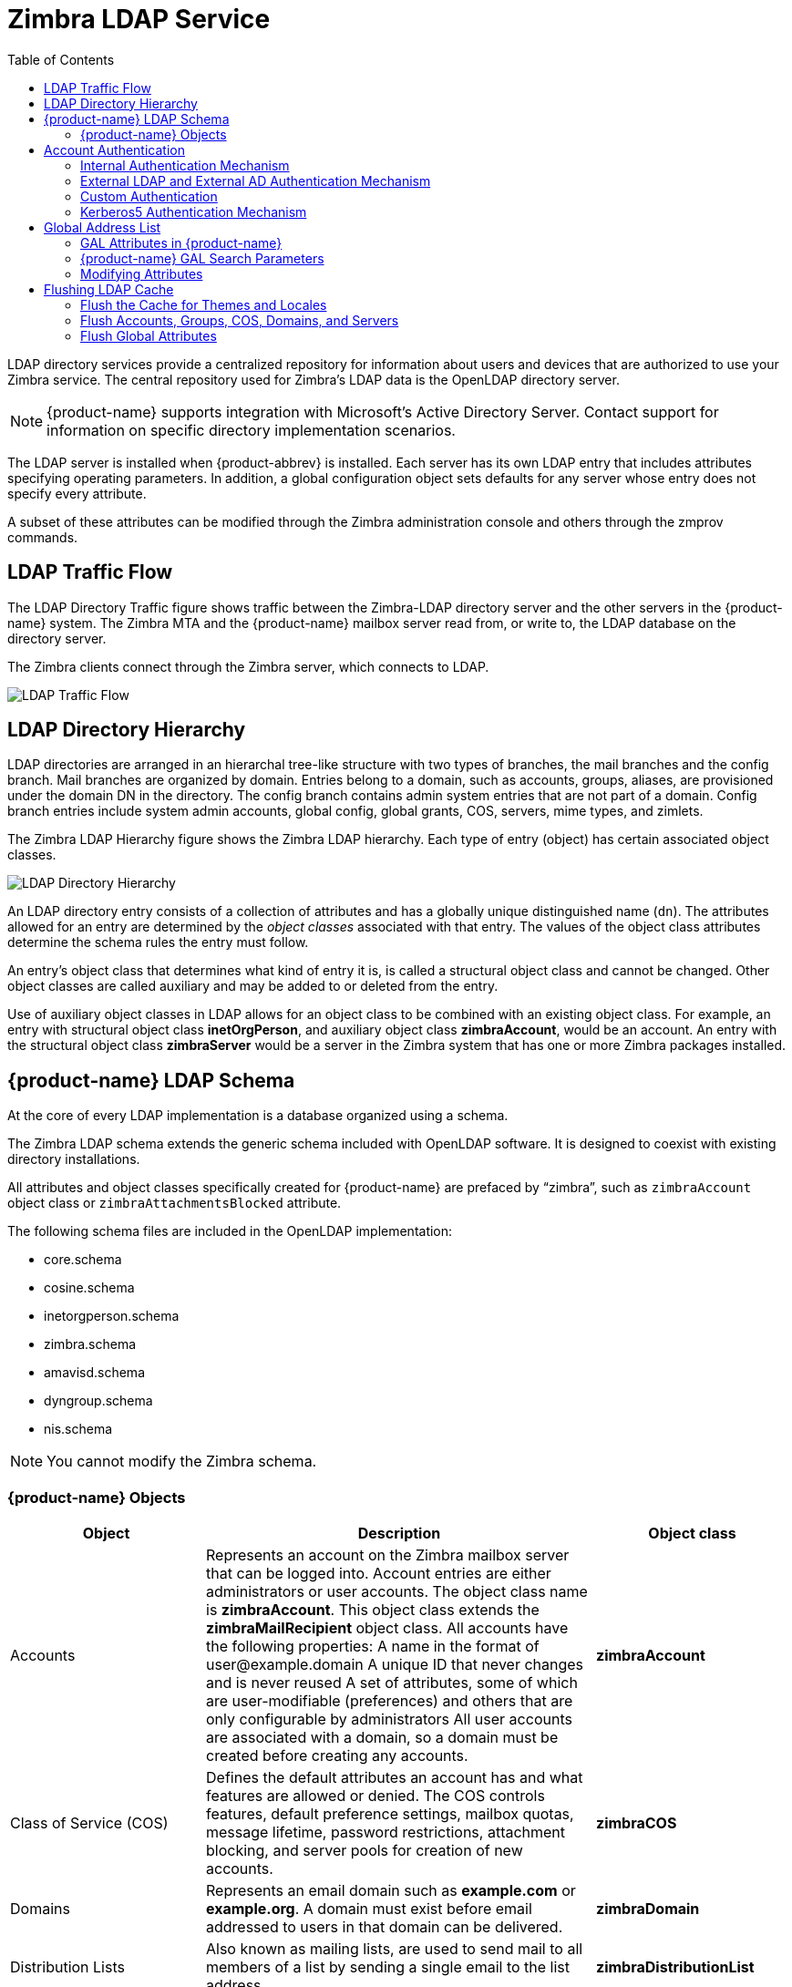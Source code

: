 [[zimbra_ldap_service]]
= Zimbra LDAP Service
:toc:

LDAP directory services provide a centralized repository for information
about users and devices that are authorized to use your Zimbra service.
The central repository used for Zimbra's LDAP data is the OpenLDAP
directory server.

[NOTE]
{product-name} supports integration with Microsoft's Active Directory
Server.  Contact support for information on specific directory
implementation scenarios.

The LDAP server is installed when {product-abbrev} is installed.  Each
server has its own LDAP entry that includes attributes specifying operating
parameters.  In addition, a global configuration object sets defaults for
any server whose entry does not specify every attribute.

A subset of these attributes can be modified through the Zimbra
administration console and others through the zmprov commands.

== LDAP Traffic Flow

The LDAP Directory Traffic figure shows traffic between the Zimbra-LDAP
directory server and the other servers in the {product-name} system.  The
Zimbra MTA and the {product-name} mailbox server read from, or write to,
the LDAP database on the directory server.

The Zimbra clients connect through the Zimbra server, which connects to
LDAP.

image::images/ldap_traffic_flow.png[LDAP Traffic Flow]

== LDAP Directory Hierarchy

LDAP directories are arranged in an hierarchal tree-like structure with two
types of branches, the mail branches and the config branch.  Mail branches
are organized by domain.  Entries belong to a domain, such as accounts,
groups, aliases, are provisioned under the domain DN in the directory.  The
config branch contains admin system entries that are not part of a domain.
Config branch entries include system admin accounts, global config, global
grants, COS, servers, mime types, and zimlets.

The Zimbra LDAP Hierarchy figure shows the Zimbra LDAP hierarchy.  Each
type of entry (object) has certain associated object classes.

image::images/ldap_directory_hierarchy.png[LDAP Directory Hierarchy]

An LDAP directory entry consists of a collection of attributes and has a
globally unique distinguished name (`dn`).  The attributes allowed for an
entry are determined by the _object classes_ associated with that entry.
The values of the object class attributes determine the schema rules the
entry must follow.

An entry's object class that determines what kind of entry it is, is called
a structural object class and cannot be changed.  Other object classes are
called auxiliary and may be added to or deleted from the entry.

Use of auxiliary object classes in LDAP allows for an object class to be
combined with an existing object class.  For example, an entry with
structural object class *inetOrgPerson*, and auxiliary object class
*zimbraAccount*, would be an account.  An entry with the structural object
class *zimbraServer* would be a server in the Zimbra system that has one or
more Zimbra packages installed.

== {product-name} LDAP Schema

At the core of every LDAP implementation is a database organized using a
schema.

The Zimbra LDAP schema extends the generic schema included with OpenLDAP
software.  It is designed to coexist with existing directory installations.

All attributes and object classes specifically created for {product-name}
are prefaced by "`zimbra`", such as `zimbraAccount` object class or
`zimbraAttachmentsBlocked` attribute.

The following schema files are included in the OpenLDAP implementation:

* core.schema
* cosine.schema
* inetorgperson.schema
* zimbra.schema
* amavisd.schema
* dyngroup.schema
* nis.schema

[NOTE]
You cannot modify the Zimbra schema.


=== {product-name} Objects

[cols="1,2a,1s",options="header",]
|=======================================================================
|Object |Description |Object class

|Accounts |
Represents an account on the Zimbra mailbox server that can be logged into.
Account entries are either administrators or user accounts.  The object
class name is *zimbraAccount*.  This object class extends the
*zimbraMailRecipient* object class.  All accounts have the following
properties: A name in the format of user@example.domain A unique ID that
never changes and is never reused A set of attributes, some of which are
user-modifiable (preferences) and others that are only configurable by
administrators All user accounts are associated with a domain, so a domain
must be created before creating any accounts.  |zimbraAccount

|Class of Service (COS) |
Defines the default attributes an account has and what features are allowed
or denied.  The COS controls features, default preference settings, mailbox
quotas, message lifetime, password restrictions, attachment blocking, and
server pools for creation of new accounts.  |zimbraCOS

|Domains |
Represents an email domain such as *example.com* or *example.org*.  A
domain must exist before email addressed to users in that domain can be
delivered.  |zimbraDomain

|Distribution Lists|
Also known as mailing lists, are used to send mail to all members of a list
by sending a single email to the list address.  |zimbraDistributionList

|Dynamic Groups|
Are like distribution lists.  The difference is members of a dynamic group
are dynamically computed by a LDAP search.  The LDAP search filter is
defined in an attribute on the dynamic group entry.

[NOTE]
Both distribution lists and dynamic groups can be used as grantee or target
in the delegated administrator framework.

|zimbraGroup

|Servers |
Represents a particular server in the Zimbra system that has one or more of
the Zimbra software packages installed.  Attributes describe server
configuration information, such as which services are running on the
server.  |zimbraServer

|Global Configuration |
Specifies default values for the following objects: server and domain.  If
the attributes are not set for other objects, the values are inherited from
the global settings.  Global configuration values are required and are set
during installation as part of the Zimbra core package.  These become the
default values for the system.  |zimbraGlobalConfig

|Alias |
Represents an alias of an account, distribution list or a dynamic group.
The *zimbraAliasTarget* attribute points to target entry of this alias
entry.  |zimbraAlias

|Zimlet |
Defines Zimlets that are installed and configured in Zimbra.
|zimbraZimletEntry

|Calendar Resource |
Defines a calendar resource such as conference rooms or equipment that can
be selected for a meeting.  A calendar resource is an account with
additional attributes on the *zimbraCalendarResource* object class.
|zimbraCalendarResource

|Identity |
Represents a persona of a user.  A persona contains the user's identity
such as display name and a link to the signature entry used for outgoing
emails.  A user can create multiple personas.  Identity entries are created
under the user's LDAP entry in the DIT.  |zimbraIdentity

|Data Source|
Represents an external mail source of a user.  Two examples of data source
are POP3 and IMAP.  A data source contains the POP3/IMAP server name, port,
and password for the user's external email account.  The data source also
contains persona information, including the display name and a link to the
signature entry for outgoing email messages sent on behalf of the external
account.  Data Source entries are created under the user's LDAP entry in
the DIT.  |zimbraDataSource

|Signature |
Represents a user's signature.  A user can create multiple signatures.
Signature entries are created under the user's LDAP entry in the DIT.
|zimbraSignature

|=======================================================================

== Account Authentication

Supported authentication mechanisms are Internal, External LDAP, and
External Active Directory.  The authentication method type is set on a
per-domain basis.  If `zimbraAuthMech` attribute is not set, the default is
to use internal authentication.

The internal authentication method uses the Zimbra schema running on the
OpenLDAP server.

The `zimbraAuthFallbackToLocal` attribute can be enabled so that the system
falls back to the local authentication if external authentication fails.
The default is FALSE.

=== Internal Authentication Mechanism

The internal authentication method uses the Zimbra schema running on the
OpenLDAP directory server.  For accounts stored in the OpenLDAP server, the
`userPassword` attribute stores a salted-SHA512 (SSHA512) digest of the user's
password.  The user's provided password is computed into the SSHA digest
and then compared to the stored value.

=== External LDAP and External AD Authentication Mechanism

External LDAP and external Active Directory authentication can be used if
the email environment uses another LDAP server or Microsoft Active
Directory for authentication and Zimbra LDAP for all other
{product-name} related transactions.  This requires that users exist in
both OpenLDAP and in the external LDAP server.

The external authentication methods attempt to bind to the specified LDAP
server using the supplied user name and password.  If this bind succeeds,
the connection is closed and the password is considered valid.

The `zimbraAuthLdapURL` and `zimbraAuthLdapBindDn` attributes are required
for external authentication.

* `zimbraAuthLdapURL` attribute `ldap://ldapserver:port/` identifies the IP
  address or host name of the external directory server, and port is the
  port number.  You can also use the fully qualified host name instead of
  the port number.
+
For example:
+
    ldap://server1:3268
    ldap://exch1.acme.com
+
If it is an SSL connection, use `ldaps:` instead of `ldap:`.  The SSL
certificate used by the server must be configured as a trusted certificate.

* `zimbraAuthLdapBindDn` attribute is a format string used to determine
  which DN to use when binding to the external directory server.
+
During the authentication process, the user name starts out in the
format: *user@example.com*
+
The user name might need to be transformed into a valid LDAP bind `DN`
(distinguished name) in the external directory.  In the case of Active
Directory, that bind `dn` might be in a different domain.

=== Custom Authentication

You can implement a custom authentication to integrate external
authentication to your proprietary identity database.  When an
authentication request comes in, Zimbra checks the designated auth
mechanism for the domain.  If the auth mechanism is set to custom
authentication, Zimbra invokes the registered custom auth handler to
authenticate the user.

To set up custom authentication, prepare the domain for the custom auth and
register the custom authentication handler.

==== Preparing a domain for custom auth

To enable a domain for custom auth, set the domain attribute,
*zimbraAuthMech to custom:\{registered-custom-auth-handler-name}*.

In the following example, "sample" is the name under which custom
authentication is registered.

.Enable a domain for custom authentication
====
[source, bash]
----
zmprov modifydomain {domain|id} zimbraAuthMech custom:sample
----
====

==== Register a custom authentication handler

To register a custom authentication handler, invoke:

[source, java]
----
ZimbraCustomAuth.register( handlerName, handler )
----

in the init method of the extension.

* Class: *com.zimbra.cs.account.ldap.ZimbraCustomAuth*
* Method: `public synchronized static void register (String handlerName, ZimbraCustomAuth handler)`
+
Definitions:
+
** *handlerName* is the name under which this custom auth handler
    isregistered to Zimbra's authentication infrastructure.  This name is
    set in the domain's zimbraAuthMech attribute of the domain.
** *handler* is the object on which the authenticate method is invoked
    forthis custom auth handler.  The object has to be an instance of
    `ZimbraCustomAuth` (or subclasses of it).

.Registering a custom authentication handler
====
[source, java]
----
public class SampleExtensionCustomAuth implements ZimbraExtension {

  public void init() throws ServiceException {
  /*
   * Register to Zimbra's authentication infrastructure
   * custom:sample should be set for domain attribute zimbraAuthMech
   */
   ZimbraCustomAuth.register("sample", new SampleCustomAuth());
  }
...
}
----
====

==== How Custom Authentication Works

When an authentication request comes in, if the domain is specified to use
custom auth, the authenticating framework invokes the authenticate method
on the `ZimbraCustomAuth` instance passed as the handler parameter to
`ZimbraCustomAuth.register()`.

The account object for the principal to be authenticated and the clear-text
password entered by the user are passed to
`ZimbraCustomAuth.authenticate()`.

All attributes of the account can be retrieved from the account object.

=== Kerberos5 Authentication Mechanism

Kerberos5 Authentication Mechanism authenticates users against an external
Kerberos server.

1.  Set the domain attribute `zimbraAuthMech` to `kerberos5`.
2.  Set the domain attribute `zimbraAuthKerberos5Realm` to the Kerberos5
    realm in which users in this domain are created in the Kerberos
    database.
    When users log in with an email password and the domain,
    `zimbraAuthMech` is set to `kerberos5`, the server constructs the
    Kerberos5 principal by
    `\{localpart-of-the-email}@\{value-of-zimbraAuthKerberos5Realm}` and
    uses that to authenticate to the kerberos5 server.

To specify Kerberos5 for an individual account set the account's
`zimbraForeignPrincipal` as `kerberos5:\{kerberos5-principal}`.  For
example: kerberos5:user1@MYREALM.COM.

== Global Address List

The Global Address List (GAL) is a company directory of users, usually
within the organization itself, that is available to all users of the email
system.  {product-name} uses the company directory to look up user
addresses from within the company.

For each {product-name} domain you can configure GAL to use:

* External LDAP server
* {product-name} internal LDAP server
* Both external LDAP server and {product-name} LDAP in GAL searches

The {product-name} Web Client can search the GAL.  When the user searches
for a name, that name is turned into an LDAP search filter similar to the
following example, where the string `%s` is the name the user is searching
for.

.Searching the GAL
====
[source]
----
(|(cn = %s*)(sn=%s*)(gn=%s*)(mail=%s*))
  (zimbraMailDeliveryAddress = %s*)
  (zimbraMailAlias=%s*)
  (zimbraMailAddress = %s*)
----
====

=== GAL Attributes in {product-name}

The
<<attributes_mapped_to_zimbra_collaboration_contact,Attributes Mapped to {product-name} Contact>>
table maps generic GAL search attributes to their {product-name}
contact fields.

LDAP attributes are mapped to GAL entry fields.  For example, the LDAP
attribute `displayName` and `cn` can be mapped to GAL entry field `fullName`.
The mapping is configured in the `zimbraGalLdapAttrMap` attribute.

[[attributes_mapped_to_zimbra_collaboration_contact]]
.Attributes Mapped to {product-name} Contact
[cols="m,",options="header"]
|===============================================================
|Standard LDAP Attribute |{product-name} Contact Field
|co |workCountry
|company |Company
|givenName/gn |firstName
|sn |lastName
|cn |fullName
|initials |initials
|l |workCity
|street, streetaddress |workStreet
|postalCode |workPostalCode
|telephoneNumber |workPhone
|mobile |mobile
|pager |pager
|facisimileTelephoneNumber |faxNumber
|st |workState
|title |jobTitle
|mail |email
|objectClass |Not currently mapped
|===============================================================

=== {product-name} GAL Search Parameters

GAL is configured on a per-domain basis.  To configure the attributes, you
can run the GAL Configuration Wizard from the Administration Console.

=== Modifying Attributes

Additions, changes and deletions to the GAL attributes are made through the
Zimbra Administration Console or from the `zmprov` commands.

Users can modify attributes for their account in the directory when users
change their options from the Zimbra Web Client, they also modify the
attributes when they change their preferences.

== Flushing LDAP Cache

When you modify the following type of entries in the Zimbra LDAP server,
you might need to flush the LDAP cache to make the change available on the
server.

* Themes
* Locales
* Account
* Groups
* COS
* Domains
* Global configuration
* Server
* Zimlet configuration

=== Flush the Cache for Themes and Locales

When you add or change theme (skin) property files and locale resource
files for {product-abbrev} on a server, you must flush the cache to make
the new content available.

.To flush skins:
[source, bash]
----
zmprov flushCache skin
----

.To flush locales
[source, bash]
----
zmprov flushCache locale
----

=== Flush Accounts, Groups, COS, Domains, and Servers

When you modify the account, COS, groups, domain, and server attributes,
the change is effective immediately on the server to which the modification
is done.  On the other servers, the LDAP entries are automatically updated
after a period of time if the attributes are cached.

The default {product-abbrev} setting to update the server is 15 minutes.
The caching period is configured on local config key.

.To change the setting:
[source, bash]
----
zmlocalconfig ldap_cache_<object>_maxage
----

.To enable changes immediately:
[source, bash]
----
zmprov flushCache {account|cos|domain|group|server|...} [name|id]...
----

If you do not specify a name or ID along with the type, all entries in
cache for that type are flushed and the cache is reloaded.

[NOTE]
Some server attributes require a server restart even after the cache is
flushed.  For example, settings like bind port or number of processing
threads.

=== Flush Global Attributes

When you modify global config attributes, the changes are effective
immediately on the server to which the modification is done.  On other
mailbox servers, you must flush the cache to make the changes available or
restart the server.  LDAP entries for global config attributes do not
expire.

Some global config attributes are computed into internal representations
only once per server restart.  For efficiency reasons, changes to those
attributes are not effective until after a server restart, even after the
cache is flushed.  Also, some global configuration settings and server
settings that are inherited from global config are only read once at server
startup, for example port or number of processing threads.  Modifying these
types of attributes requires a server restart.

To flush the cache for global config changes on all servers:

1.  Modify the setting on the local server
+
[source, bash]
----
zmprov mcf zimbraImapClearTextLoginEnabled TRUE
----
+
The change is performed via the server identified by the localconfig keys
`zimbra_zmprov_default_soap_server` and `zimbra_admin_service_port`.

2.  To flush the global config cache on all other servers, `zmprov flushCache`
must be issued on all servers, one at a time (or use `zmprov flushCache -a`).
+
For example:
+
[source, bash]
----
zmprov –s server2 flushCache config
zmprov –s server3 flushCache config
----

3.  To determine if the action requires a restart
+
[source, bash]
----
zmprov desc -a <attributename>
----
+
The `requiresRestart` value is added to the output if a restart is required.

